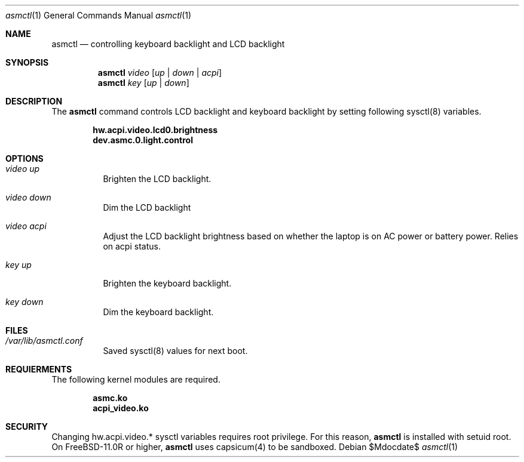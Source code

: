 .Dd $Mdocdate$
.Dt asmctl 1
.Os
.Sh NAME
.Nm asmctl
.Nd controlling keyboard backlight and LCD backlight
.Sh SYNOPSIS
.Nm asmctl Ar video
.Op Ar up | down | acpi
.Br
.Nm asmctl Ar key
.Op Ar up | down
.Sh DESCRIPTION
The
.Nm
command controls LCD backlight and keyboard backlight
by setting following sysctl(8) variables.

.Dl hw.acpi.video.lcd0.brightness
.Dl dev.asmc.0.light.control

.Sh OPTIONS
.Bl -tag -width indent
.It Ar video up
Brighten the LCD backlight.
.It Ar video down
Dim the LCD backlight
.It Ar video acpi
Adjust the LCD backlight brightness based on whether the laptop is on AC power or battery power.  Relies on acpi status.
.It Ar key up
Brighten the keyboard backlight.
.It Ar key down
Dim the keyboard backlight.
.El

.Sh FILES
.Bl -tag -width indent
.It Ar /var/lib/asmctl.conf
Saved sysctl(8) values for next boot.
.El

.Sh REQUIERMENTS

The following kernel modules are required.

.Dl asmc.ko
.Dl acpi_video.ko

.Sh SECURITY
Changing hw.acpi.video.* sysctl variables requires root privilege.
For this reason,
.Nm
is installed with setuid root.
On FreeBSD-11.0R or higher,
.Nm
uses capsicum(4) to be sandboxed.
